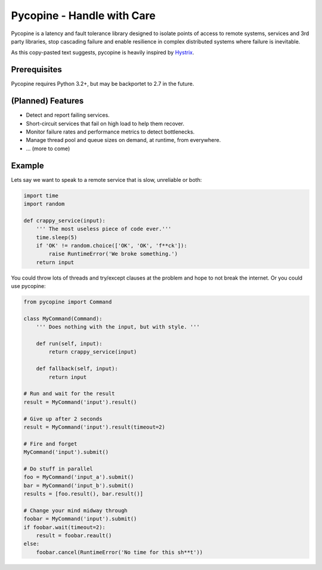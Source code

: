 Pycopine - Handle with Care
===========================

Pycopine is a latency and fault tolerance library designed to isolate points of
access to remote systems, services and 3rd party libraries, stop cascading
failure and enable resilience in complex distributed systems where failure
is inevitable.

As this copy-pasted text suggests, pycopine is heavily inspired by
`Hystrix <https://github.com/Netflix/Hystrix>`_. 

Prerequisites
-------------

Pycopine requires Python 3.2+, but may be backportet to 2.7 in the future.

(Planned) Features
------------------

* Detect and report failing services.
* Short-circuit services that fail on high load to help them recover.
* Monitor failure rates and performance metrics to detect bottlenecks.
* Manage thread pool and queue sizes on demand, at runtime, from everywhere.
* ... (more to come)

Example
-------

Lets say we want to speak to a remote service that is slow, unreliable or both:

.. code-block:: python

    import time
    import random
    
    def crappy_service(input):
        ''' The most useless piece of code ever.'''
        time.sleep(5)
        if 'OK' != random.choice(['OK', 'OK', 'f**ck']):
            raise RuntimeError('We broke something.')
        return input

You could throw lots of threads and try/except clauses at the problem and hope
to not break the internet. Or you could use pycopine:

.. code-block:: python

    from pycopine import Command
    
    class MyCommand(Command):
        ''' Does nothing with the input, but with style. '''
    
        def run(self, input):
            return crappy_service(input)

        def fallback(self, input):
            return input
    
    # Run and wait for the result
    result = MyCommand('input').result()
    
    # Give up after 2 seconds
    result = MyCommand('input').result(timeout=2)
    
    # Fire and forget
    MyCommand('input').submit()
    
    # Do stuff in parallel
    foo = MyCommand('input_a').submit()
    bar = MyCommand('input_b').submit()
    results = [foo.result(), bar.result()]
    
    # Change your mind midway through
    foobar = MyCommand('input').submit()
    if foobar.wait(timeout=2):
        result = foobar.reault()
    else:
        foobar.cancel(RuntimeError('No time for this sh**t'))


